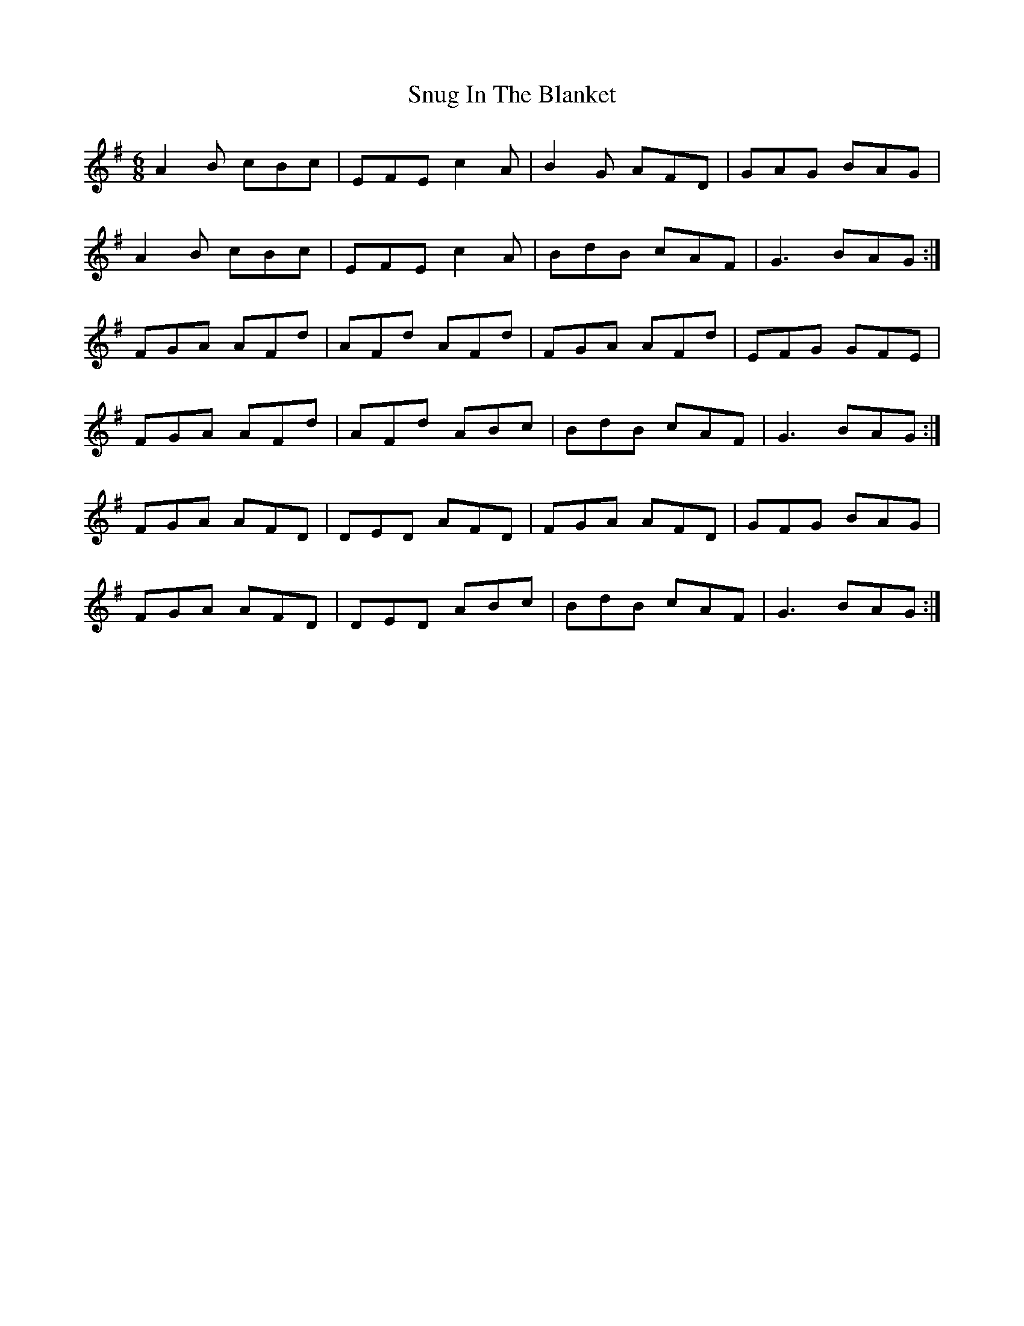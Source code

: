 X: 37683
T: Snug In The Blanket
R: jig
M: 6/8
K: Gmajor
A2B cBc|EFE c2A|B2G AFD|GAG BAG|
A2B cBc|EFE c2A|BdB cAF|G3 BAG:|
FGA AFd|AFd AFd|FGA AFd|EFG GFE|
FGA AFd|AFd ABc|BdB cAF|G3 BAG:|
FGA AFD|DED AFD|FGA AFD|GFG BAG|
FGA AFD|DED ABc|BdB cAF|G3 BAG:|

